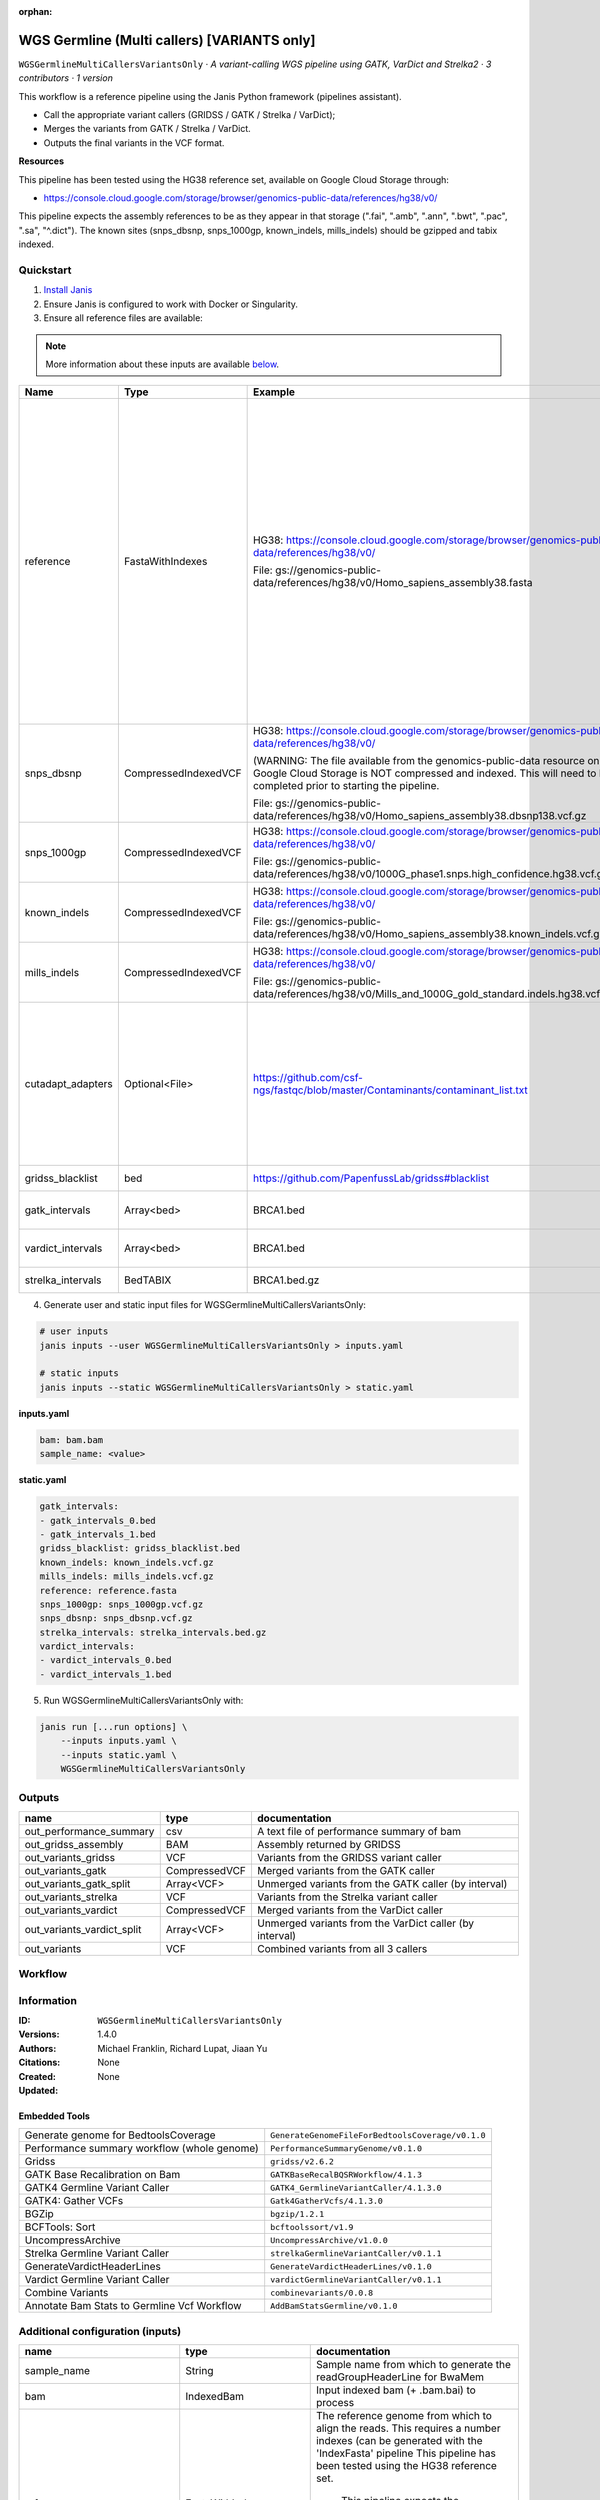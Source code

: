 :orphan:

WGS Germline (Multi callers) [VARIANTS only]
==================================================================================

``WGSGermlineMultiCallersVariantsOnly`` · *A variant-calling WGS pipeline using GATK, VarDict and Strelka2 · 3 contributors · 1 version*

This workflow is a reference pipeline using the Janis Python framework (pipelines assistant).

- Call the appropriate variant callers (GRIDSS / GATK / Strelka / VarDict);
- Merges the variants from GATK / Strelka / VarDict.
- Outputs the final variants in the VCF format.

**Resources**

This pipeline has been tested using the HG38 reference set, available on Google Cloud Storage through:

- https://console.cloud.google.com/storage/browser/genomics-public-data/references/hg38/v0/

This pipeline expects the assembly references to be as they appear in that storage     (".fai", ".amb", ".ann", ".bwt", ".pac", ".sa", "^.dict").
The known sites (snps_dbsnp, snps_1000gp, known_indels, mills_indels) should be gzipped and tabix indexed.


Quickstart
-----------

1. `Install Janis </tutorials/tutorial0.html>`_

2. Ensure Janis is configured to work with Docker or Singularity.

3. Ensure all reference files are available:

.. note:: 

   More information about these inputs are available `below <#additional-configuration-inputs>`_.

=================  ====================  =========================================================================================================================================================================================  ======================================================================================================================================================================================================================================================================================================
Name               Type                  Example                                                                                                                                                                                    Description
=================  ====================  =========================================================================================================================================================================================  ======================================================================================================================================================================================================================================================================================================
reference          FastaWithIndexes      HG38: https://console.cloud.google.com/storage/browser/genomics-public-data/references/hg38/v0/                                                                                            The reference genome from which to align the reads. This requires a number indexes (can be generated     with the 'IndexFasta' pipeline This pipeline has been tested using the HG38 reference set.

                                         File: gs://genomics-public-data/references/hg38/v0/Homo_sapiens_assembly38.fasta                                                                                                               This pipeline expects the assembly references to be as they appear in the GCP example:

                                                                                                                                                                                                                                        - (".fai", ".amb", ".ann", ".bwt", ".pac", ".sa", "^.dict").
snps_dbsnp         CompressedIndexedVCF  HG38: https://console.cloud.google.com/storage/browser/genomics-public-data/references/hg38/v0/                                                                                            From the GATK resource bundle, passed to BaseRecalibrator as ``known_sites``

                                         (WARNING: The file available from the genomics-public-data resource on Google Cloud Storage is NOT compressed and indexed. This will need to be completed prior to starting the pipeline.

                                         File: gs://genomics-public-data/references/hg38/v0/Homo_sapiens_assembly38.dbsnp138.vcf.gz
snps_1000gp        CompressedIndexedVCF  HG38: https://console.cloud.google.com/storage/browser/genomics-public-data/references/hg38/v0/                                                                                            From the GATK resource bundle, passed to BaseRecalibrator as ``known_sites``

                                         File: gs://genomics-public-data/references/hg38/v0/1000G_phase1.snps.high_confidence.hg38.vcf.gz
known_indels       CompressedIndexedVCF  HG38: https://console.cloud.google.com/storage/browser/genomics-public-data/references/hg38/v0/                                                                                            From the GATK resource bundle, passed to BaseRecalibrator as ``known_sites``

                                         File: gs://genomics-public-data/references/hg38/v0/Homo_sapiens_assembly38.known_indels.vcf.gz
mills_indels       CompressedIndexedVCF  HG38: https://console.cloud.google.com/storage/browser/genomics-public-data/references/hg38/v0/                                                                                            From the GATK resource bundle, passed to BaseRecalibrator as ``known_sites``

                                         File: gs://genomics-public-data/references/hg38/v0/Mills_and_1000G_gold_standard.indels.hg38.vcf.gz
cutadapt_adapters  Optional<File>        https://github.com/csf-ngs/fastqc/blob/master/Contaminants/contaminant_list.txt                                                                                                            Specifies a containment list for cutadapt, which contains a list of sequences to determine valid overrepresented sequences from the FastQC report to trim with Cuatadapt. The file must contain sets of named adapters in the form: ``name[tab]sequence``. Lines prefixed with a hash will be ignored.
gridss_blacklist   bed                   https://github.com/PapenfussLab/gridss#blacklist                                                                                                                                           BED file containing regions to ignore.
gatk_intervals     Array<bed>            BRCA1.bed                                                                                                                                                                                  List of intervals over which to split the GATK variant calling
vardict_intervals  Array<bed>            BRCA1.bed                                                                                                                                                                                  List of intervals over which to split the VarDict variant calling
strelka_intervals  BedTABIX              BRCA1.bed.gz                                                                                                                                                                               An interval for which to restrict the analysis to.
=================  ====================  =========================================================================================================================================================================================  ======================================================================================================================================================================================================================================================================================================

4. Generate user and static input files for WGSGermlineMultiCallersVariantsOnly:

.. code-block:: bash

   # user inputs
   janis inputs --user WGSGermlineMultiCallersVariantsOnly > inputs.yaml

   # static inputs
   janis inputs --static WGSGermlineMultiCallersVariantsOnly > static.yaml

**inputs.yaml**

.. code-block:: yaml

       bam: bam.bam
       sample_name: <value>


**static.yaml**

.. code-block:: yaml

       gatk_intervals:
       - gatk_intervals_0.bed
       - gatk_intervals_1.bed
       gridss_blacklist: gridss_blacklist.bed
       known_indels: known_indels.vcf.gz
       mills_indels: mills_indels.vcf.gz
       reference: reference.fasta
       snps_1000gp: snps_1000gp.vcf.gz
       snps_dbsnp: snps_dbsnp.vcf.gz
       strelka_intervals: strelka_intervals.bed.gz
       vardict_intervals:
       - vardict_intervals_0.bed
       - vardict_intervals_1.bed


5. Run WGSGermlineMultiCallersVariantsOnly with:

.. code-block:: bash

   janis run [...run options] \
       --inputs inputs.yaml \
       --inputs static.yaml \
       WGSGermlineMultiCallersVariantsOnly



Outputs
-----------

==========================  =============  =======================================================
name                        type           documentation
==========================  =============  =======================================================
out_performance_summary     csv            A text file of performance summary of bam
out_gridss_assembly         BAM            Assembly returned by GRIDSS
out_variants_gridss         VCF            Variants from the GRIDSS variant caller
out_variants_gatk           CompressedVCF  Merged variants from the GATK caller
out_variants_gatk_split     Array<VCF>     Unmerged variants from the GATK caller (by interval)
out_variants_strelka        VCF            Variants from the Strelka variant caller
out_variants_vardict        CompressedVCF  Merged variants from the VarDict caller
out_variants_vardict_split  Array<VCF>     Unmerged variants from the VarDict caller (by interval)
out_variants                VCF            Combined variants from all 3 callers
==========================  =============  =======================================================

Workflow
--------

.. image:: WGSGermlineMultiCallersVariantsOnly_1_4_0.dot.png


Information
------------


:ID: ``WGSGermlineMultiCallersVariantsOnly``
:Versions: 1.4.0
:Authors: Michael Franklin, Richard Lupat, Jiaan Yu
:Citations: 
:Created: None
:Updated: None

Embedded Tools
~~~~~~~~~~~~~~~~~

===========================================  ================================================
Generate genome for BedtoolsCoverage         ``GenerateGenomeFileForBedtoolsCoverage/v0.1.0``
Performance summary workflow (whole genome)  ``PerformanceSummaryGenome/v0.1.0``
Gridss                                       ``gridss/v2.6.2``
GATK Base Recalibration on Bam               ``GATKBaseRecalBQSRWorkflow/4.1.3``
GATK4 Germline Variant Caller                ``GATK4_GermlineVariantCaller/4.1.3.0``
GATK4: Gather VCFs                           ``Gatk4GatherVcfs/4.1.3.0``
BGZip                                        ``bgzip/1.2.1``
BCFTools: Sort                               ``bcftoolssort/v1.9``
UncompressArchive                            ``UncompressArchive/v1.0.0``
Strelka Germline Variant Caller              ``strelkaGermlineVariantCaller/v0.1.1``
GenerateVardictHeaderLines                   ``GenerateVardictHeaderLines/v0.1.0``
Vardict Germline Variant Caller              ``vardictGermlineVariantCaller/v0.1.1``
Combine Variants                             ``combinevariants/0.0.8``
Annotate Bam Stats to Germline Vcf Workflow  ``AddBamStatsGermline/v0.1.0``
===========================================  ================================================


Additional configuration (inputs)
---------------------------------

================================  =======================  ======================================================================================================================================================================================================================================================================================================
name                              type                     documentation
================================  =======================  ======================================================================================================================================================================================================================================================================================================
sample_name                       String                   Sample name from which to generate the readGroupHeaderLine for BwaMem
bam                               IndexedBam               Input indexed bam (+ .bam.bai) to process
reference                         FastaWithIndexes         The reference genome from which to align the reads. This requires a number indexes (can be generated     with the 'IndexFasta' pipeline This pipeline has been tested using the HG38 reference set.

                                                               This pipeline expects the assembly references to be as they appear in the GCP example:

                                                               - (".fai", ".amb", ".ann", ".bwt", ".pac", ".sa", "^.dict").
snps_dbsnp                        CompressedIndexedVCF     From the GATK resource bundle, passed to BaseRecalibrator as ``known_sites``
snps_1000gp                       CompressedIndexedVCF     From the GATK resource bundle, passed to BaseRecalibrator as ``known_sites``
known_indels                      CompressedIndexedVCF     From the GATK resource bundle, passed to BaseRecalibrator as ``known_sites``
mills_indels                      CompressedIndexedVCF     From the GATK resource bundle, passed to BaseRecalibrator as ``known_sites``
gridss_blacklist                  bed                      BED file containing regions to ignore.
gatk_intervals                    Array<bed>               List of intervals over which to split the GATK variant calling
vardict_intervals                 Array<bed>               List of intervals over which to split the VarDict variant calling
strelka_intervals                 BedTABIX                 An interval for which to restrict the analysis to.
cutadapt_adapters                 Optional<File>           Specifies a containment list for cutadapt, which contains a list of sequences to determine valid overrepresented sequences from the FastQC report to trim with Cuatadapt. The file must contain sets of named adapters in the form: ``name[tab]sequence``. Lines prefixed with a hash will be ignored.
vc_vardict_allele_freq_threshold  Optional<Float>
combine_variants_type             Optional<String>         germline | somatic
combine_variants_columns          Optional<Array<String>>  Columns to keep, seperated by space output vcf (unsorted)
================================  =======================  ======================================================================================================================================================================================================================================================================================================

Workflow Description Language
------------------------------

.. code-block:: text

   version development

   import "tools/GenerateGenomeFileForBedtoolsCoverage_v0_1_0.wdl" as G
   import "tools/PerformanceSummaryGenome_v0_1_0.wdl" as P
   import "tools/gridss_v2_6_2.wdl" as G2
   import "tools/GATKBaseRecalBQSRWorkflow_4_1_3.wdl" as G3
   import "tools/GATK4_GermlineVariantCaller_4_1_3_0.wdl" as G4
   import "tools/Gatk4GatherVcfs_4_1_3_0.wdl" as G5
   import "tools/bgzip_1_2_1.wdl" as B
   import "tools/bcftoolssort_v1_9.wdl" as B2
   import "tools/UncompressArchive_v1_0_0.wdl" as U
   import "tools/strelkaGermlineVariantCaller_v0_1_1.wdl" as S
   import "tools/GenerateVardictHeaderLines_v0_1_0.wdl" as G6
   import "tools/vardictGermlineVariantCaller_v0_1_1.wdl" as V
   import "tools/combinevariants_0_0_8.wdl" as C
   import "tools/AddBamStatsGermline_v0_1_0.wdl" as A

   workflow WGSGermlineMultiCallersVariantsOnly {
     input {
       String sample_name
       File bam
       File bam_bai
       File reference
       File reference_fai
       File reference_amb
       File reference_ann
       File reference_bwt
       File reference_pac
       File reference_sa
       File reference_dict
       File snps_dbsnp
       File snps_dbsnp_tbi
       File snps_1000gp
       File snps_1000gp_tbi
       File known_indels
       File known_indels_tbi
       File mills_indels
       File mills_indels_tbi
       File? cutadapt_adapters
       File gridss_blacklist
       Array[File] gatk_intervals
       Array[File] vardict_intervals
       File strelka_intervals
       File strelka_intervals_tbi
       Float? vc_vardict_allele_freq_threshold = 0.05
       String? combine_variants_type = "germline"
       Array[String]? combine_variants_columns = ["AC", "AN", "AF", "AD", "DP", "GT"]
     }
     call G.GenerateGenomeFileForBedtoolsCoverage as calculate_performancesummary_genomefile {
       input:
         reference=reference,
         reference_dict=reference_dict
     }
     call P.PerformanceSummaryGenome as performance_summary {
       input:
         bam=bam,
         bam_bai=bam_bai,
         sample_name=sample_name,
         genome_file=calculate_performancesummary_genomefile.out
     }
     call G2.gridss as vc_gridss {
       input:
         bams=[bam],
         bams_bai=[bam_bai],
         reference=reference,
         reference_fai=reference_fai,
         reference_amb=reference_amb,
         reference_ann=reference_ann,
         reference_bwt=reference_bwt,
         reference_pac=reference_pac,
         reference_sa=reference_sa,
         reference_dict=reference_dict,
         blacklist=gridss_blacklist
     }
     scatter (g in gatk_intervals) {
        call G3.GATKBaseRecalBQSRWorkflow as bqsr {
         input:
           bam=bam,
           bam_bai=bam_bai,
           intervals=g,
           reference=reference,
           reference_fai=reference_fai,
           reference_amb=reference_amb,
           reference_ann=reference_ann,
           reference_bwt=reference_bwt,
           reference_pac=reference_pac,
           reference_sa=reference_sa,
           reference_dict=reference_dict,
           snps_dbsnp=snps_dbsnp,
           snps_dbsnp_tbi=snps_dbsnp_tbi,
           snps_1000gp=snps_1000gp,
           snps_1000gp_tbi=snps_1000gp_tbi,
           known_indels=known_indels,
           known_indels_tbi=known_indels_tbi,
           mills_indels=mills_indels,
           mills_indels_tbi=mills_indels_tbi
       }
     }
     scatter (Q in zip(gatk_intervals, transpose([bqsr.out, bqsr.out_bai]))) {
        call G4.GATK4_GermlineVariantCaller as vc_gatk {
         input:
           bam=Q.right[0],
           bam_bai=Q.right[1],
           intervals=Q.left,
           reference=reference,
           reference_fai=reference_fai,
           reference_amb=reference_amb,
           reference_ann=reference_ann,
           reference_bwt=reference_bwt,
           reference_pac=reference_pac,
           reference_sa=reference_sa,
           reference_dict=reference_dict,
           snps_dbsnp=snps_dbsnp,
           snps_dbsnp_tbi=snps_dbsnp_tbi
       }
     }
     call G5.Gatk4GatherVcfs as vc_gatk_merge {
       input:
         vcfs=vc_gatk.out
     }
     call B.bgzip as vc_gatk_compress_for_sort {
       input:
         file=vc_gatk_merge.out
     }
     call B2.bcftoolssort as vc_gatk_sort_combined {
       input:
         vcf=vc_gatk_compress_for_sort.out
     }
     call U.UncompressArchive as vc_gatk_uncompress_for_combine {
       input:
         file=vc_gatk_sort_combined.out
     }
     call S.strelkaGermlineVariantCaller as vc_strelka {
       input:
         bam=bam,
         bam_bai=bam_bai,
         reference=reference,
         reference_fai=reference_fai,
         reference_amb=reference_amb,
         reference_ann=reference_ann,
         reference_bwt=reference_bwt,
         reference_pac=reference_pac,
         reference_sa=reference_sa,
         reference_dict=reference_dict,
         intervals=strelka_intervals,
         intervals_tbi=strelka_intervals_tbi
     }
     call G6.GenerateVardictHeaderLines as generate_vardict_headerlines {
       input:
         reference=reference,
         reference_dict=reference_dict
     }
     scatter (v in vardict_intervals) {
        call V.vardictGermlineVariantCaller as vc_vardict {
         input:
           bam=bam,
           bam_bai=bam_bai,
           intervals=v,
           sample_name=sample_name,
           allele_freq_threshold=select_first([vc_vardict_allele_freq_threshold, 0.05]),
           header_lines=generate_vardict_headerlines.out,
           reference=reference,
           reference_fai=reference_fai,
           reference_amb=reference_amb,
           reference_ann=reference_ann,
           reference_bwt=reference_bwt,
           reference_pac=reference_pac,
           reference_sa=reference_sa,
           reference_dict=reference_dict
       }
     }
     call G5.Gatk4GatherVcfs as vc_vardict_merge {
       input:
         vcfs=vc_vardict.out
     }
     call B.bgzip as vc_vardict_compress_for_sort {
       input:
         file=vc_vardict_merge.out
     }
     call B2.bcftoolssort as vc_vardict_sort_combined {
       input:
         vcf=vc_vardict_compress_for_sort.out
     }
     call U.UncompressArchive as vc_vardict_uncompress_for_combine {
       input:
         file=vc_vardict_sort_combined.out
     }
     call C.combinevariants as combine_variants {
       input:
         vcfs=[vc_gatk_uncompress_for_combine.out, vc_strelka.out, vc_vardict_uncompress_for_combine.out],
         type=select_first([combine_variants_type, "germline"]),
         columns=select_first([combine_variants_columns, ["AC", "AN", "AF", "AD", "DP", "GT"]])
     }
     call B.bgzip as combined_compress {
       input:
         file=combine_variants.out
     }
     call B2.bcftoolssort as combined_sort {
       input:
         vcf=combined_compress.out
     }
     call U.UncompressArchive as combined_uncompress {
       input:
         file=combined_sort.out
     }
     call A.AddBamStatsGermline as combined_addbamstats {
       input:
         bam=bam,
         bam_bai=bam_bai,
         vcf=combined_uncompress.out,
         reference=reference,
         reference_fai=reference_fai,
         reference_amb=reference_amb,
         reference_ann=reference_ann,
         reference_bwt=reference_bwt,
         reference_pac=reference_pac,
         reference_sa=reference_sa,
         reference_dict=reference_dict
     }
     output {
       File out_performance_summary = performance_summary.performanceSummaryOut
       File out_gridss_assembly = vc_gridss.assembly
       File out_variants_gridss = vc_gridss.out
       File out_variants_gatk = vc_gatk_sort_combined.out
       Array[File] out_variants_gatk_split = vc_gatk.out
       File out_variants_strelka = vc_strelka.out
       File out_variants_vardict = vc_vardict_sort_combined.out
       Array[File] out_variants_vardict_split = vc_vardict.out
       File out_variants = combined_addbamstats.out
     }
   }

Common Workflow Language
-------------------------

.. code-block:: text

   #!/usr/bin/env cwl-runner
   class: Workflow
   cwlVersion: v1.0
   label: WGS Germline (Multi callers) [VARIANTS only]
   doc: |
     This workflow is a reference pipeline using the Janis Python framework (pipelines assistant).

     - Call the appropriate variant callers (GRIDSS / GATK / Strelka / VarDict);
     - Merges the variants from GATK / Strelka / VarDict.
     - Outputs the final variants in the VCF format.

     **Resources**

     This pipeline has been tested using the HG38 reference set, available on Google Cloud Storage through:

     - https://console.cloud.google.com/storage/browser/genomics-public-data/references/hg38/v0/

     This pipeline expects the assembly references to be as they appear in that storage     (".fai", ".amb", ".ann", ".bwt", ".pac", ".sa", "^.dict").
     The known sites (snps_dbsnp, snps_1000gp, known_indels, mills_indels) should be gzipped and tabix indexed.

   requirements:
   - class: InlineJavascriptRequirement
   - class: StepInputExpressionRequirement
   - class: ScatterFeatureRequirement
   - class: SubworkflowFeatureRequirement
   - class: MultipleInputFeatureRequirement

   inputs:
   - id: sample_name
     doc: Sample name from which to generate the readGroupHeaderLine for BwaMem
     type: string
   - id: bam
     doc: Input indexed bam (+ .bam.bai) to process
     type: File
     secondaryFiles:
     - .bai
   - id: reference
     doc: |2-
           The reference genome from which to align the reads. This requires a number indexes (can be generated     with the 'IndexFasta' pipeline This pipeline has been tested using the HG38 reference set.

           This pipeline expects the assembly references to be as they appear in the GCP example:

           - (".fai", ".amb", ".ann", ".bwt", ".pac", ".sa", "^.dict").
     type: File
     secondaryFiles:
     - .fai
     - .amb
     - .ann
     - .bwt
     - .pac
     - .sa
     - ^.dict
   - id: snps_dbsnp
     doc: From the GATK resource bundle, passed to BaseRecalibrator as ``known_sites``
     type: File
     secondaryFiles:
     - .tbi
   - id: snps_1000gp
     doc: From the GATK resource bundle, passed to BaseRecalibrator as ``known_sites``
     type: File
     secondaryFiles:
     - .tbi
   - id: known_indels
     doc: From the GATK resource bundle, passed to BaseRecalibrator as ``known_sites``
     type: File
     secondaryFiles:
     - .tbi
   - id: mills_indels
     doc: From the GATK resource bundle, passed to BaseRecalibrator as ``known_sites``
     type: File
     secondaryFiles:
     - .tbi
   - id: cutadapt_adapters
     doc: |-
       Specifies a containment list for cutadapt, which contains a list of sequences to determine valid overrepresented sequences from the FastQC report to trim with Cuatadapt. The file must contain sets of named adapters in the form: ``name[tab]sequence``. Lines prefixed with a hash will be ignored.
     type:
     - File
     - 'null'
   - id: gridss_blacklist
     doc: BED file containing regions to ignore.
     type: File
   - id: gatk_intervals
     doc: List of intervals over which to split the GATK variant calling
     type:
       type: array
       items: File
   - id: vardict_intervals
     doc: List of intervals over which to split the VarDict variant calling
     type:
       type: array
       items: File
   - id: strelka_intervals
     doc: An interval for which to restrict the analysis to.
     type: File
     secondaryFiles:
     - .tbi
   - id: vc_vardict_allele_freq_threshold
     type: float
     default: 0.05
   - id: combine_variants_type
     doc: germline | somatic
     type: string
     default: germline
   - id: combine_variants_columns
     doc: Columns to keep, seperated by space output vcf (unsorted)
     type:
       type: array
       items: string
     default:
     - AC
     - AN
     - AF
     - AD
     - DP
     - GT

   outputs:
   - id: out_performance_summary
     doc: A text file of performance summary of bam
     type: File
     outputSource: performance_summary/performanceSummaryOut
   - id: out_gridss_assembly
     doc: Assembly returned by GRIDSS
     type: File
     outputSource: vc_gridss/assembly
   - id: out_variants_gridss
     doc: Variants from the GRIDSS variant caller
     type: File
     outputSource: vc_gridss/out
   - id: out_variants_gatk
     doc: Merged variants from the GATK caller
     type: File
     outputSource: vc_gatk_sort_combined/out
   - id: out_variants_gatk_split
     doc: Unmerged variants from the GATK caller (by interval)
     type:
       type: array
       items: File
     outputSource: vc_gatk/out
   - id: out_variants_strelka
     doc: Variants from the Strelka variant caller
     type: File
     outputSource: vc_strelka/out
   - id: out_variants_vardict
     doc: Merged variants from the VarDict caller
     type: File
     outputSource: vc_vardict_sort_combined/out
   - id: out_variants_vardict_split
     doc: Unmerged variants from the VarDict caller (by interval)
     type:
       type: array
       items: File
     outputSource: vc_vardict/out
   - id: out_variants
     doc: Combined variants from all 3 callers
     type: File
     outputSource: combined_addbamstats/out

   steps:
   - id: calculate_performancesummary_genomefile
     label: Generate genome for BedtoolsCoverage
     in:
     - id: reference
       source: reference
     run: tools/GenerateGenomeFileForBedtoolsCoverage_v0_1_0.cwl
     out:
     - id: out
   - id: performance_summary
     label: Performance summary workflow (whole genome)
     in:
     - id: bam
       source: bam
     - id: sample_name
       source: sample_name
     - id: genome_file
       source: calculate_performancesummary_genomefile/out
     run: tools/PerformanceSummaryGenome_v0_1_0.cwl
     out:
     - id: performanceSummaryOut
   - id: vc_gridss
     label: Gridss
     in:
     - id: bams
       source:
       - bam
       linkMerge: merge_nested
     - id: reference
       source: reference
     - id: blacklist
       source: gridss_blacklist
     run: tools/gridss_v2_6_2.cwl
     out:
     - id: out
     - id: assembly
   - id: bqsr
     label: GATK Base Recalibration on Bam
     in:
     - id: bam
       source: bam
     - id: intervals
       source: gatk_intervals
     - id: reference
       source: reference
     - id: snps_dbsnp
       source: snps_dbsnp
     - id: snps_1000gp
       source: snps_1000gp
     - id: known_indels
       source: known_indels
     - id: mills_indels
       source: mills_indels
     scatter:
     - intervals
     run: tools/GATKBaseRecalBQSRWorkflow_4_1_3.cwl
     out:
     - id: out
   - id: vc_gatk
     label: GATK4 Germline Variant Caller
     in:
     - id: bam
       source: bqsr/out
     - id: intervals
       source: gatk_intervals
     - id: reference
       source: reference
     - id: snps_dbsnp
       source: snps_dbsnp
     scatter:
     - intervals
     - bam
     scatterMethod: dotproduct
     run: tools/GATK4_GermlineVariantCaller_4_1_3_0.cwl
     out:
     - id: variants
     - id: out_bam
     - id: out
   - id: vc_gatk_merge
     label: 'GATK4: Gather VCFs'
     in:
     - id: vcfs
       source: vc_gatk/out
     run: tools/Gatk4GatherVcfs_4_1_3_0.cwl
     out:
     - id: out
   - id: vc_gatk_compress_for_sort
     label: BGZip
     in:
     - id: file
       source: vc_gatk_merge/out
     run: tools/bgzip_1_2_1.cwl
     out:
     - id: out
   - id: vc_gatk_sort_combined
     label: 'BCFTools: Sort'
     in:
     - id: vcf
       source: vc_gatk_compress_for_sort/out
     run: tools/bcftoolssort_v1_9.cwl
     out:
     - id: out
   - id: vc_gatk_uncompress_for_combine
     label: UncompressArchive
     in:
     - id: file
       source: vc_gatk_sort_combined/out
     run: tools/UncompressArchive_v1_0_0.cwl
     out:
     - id: out
   - id: vc_strelka
     label: Strelka Germline Variant Caller
     in:
     - id: bam
       source: bam
     - id: reference
       source: reference
     - id: intervals
       source: strelka_intervals
     run: tools/strelkaGermlineVariantCaller_v0_1_1.cwl
     out:
     - id: sv
     - id: variants
     - id: out
   - id: generate_vardict_headerlines
     label: GenerateVardictHeaderLines
     in:
     - id: reference
       source: reference
     run: tools/GenerateVardictHeaderLines_v0_1_0.cwl
     out:
     - id: out
   - id: vc_vardict
     label: Vardict Germline Variant Caller
     in:
     - id: bam
       source: bam
     - id: intervals
       source: vardict_intervals
     - id: sample_name
       source: sample_name
     - id: allele_freq_threshold
       source: vc_vardict_allele_freq_threshold
     - id: header_lines
       source: generate_vardict_headerlines/out
     - id: reference
       source: reference
     scatter:
     - intervals
     run: tools/vardictGermlineVariantCaller_v0_1_1.cwl
     out:
     - id: variants
     - id: out
   - id: vc_vardict_merge
     label: 'GATK4: Gather VCFs'
     in:
     - id: vcfs
       source: vc_vardict/out
     run: tools/Gatk4GatherVcfs_4_1_3_0.cwl
     out:
     - id: out
   - id: vc_vardict_compress_for_sort
     label: BGZip
     in:
     - id: file
       source: vc_vardict_merge/out
     run: tools/bgzip_1_2_1.cwl
     out:
     - id: out
   - id: vc_vardict_sort_combined
     label: 'BCFTools: Sort'
     in:
     - id: vcf
       source: vc_vardict_compress_for_sort/out
     run: tools/bcftoolssort_v1_9.cwl
     out:
     - id: out
   - id: vc_vardict_uncompress_for_combine
     label: UncompressArchive
     in:
     - id: file
       source: vc_vardict_sort_combined/out
     run: tools/UncompressArchive_v1_0_0.cwl
     out:
     - id: out
   - id: combine_variants
     label: Combine Variants
     in:
     - id: vcfs
       source:
       - vc_gatk_uncompress_for_combine/out
       - vc_strelka/out
       - vc_vardict_uncompress_for_combine/out
     - id: type
       source: combine_variants_type
     - id: columns
       source: combine_variants_columns
     run: tools/combinevariants_0_0_8.cwl
     out:
     - id: out
   - id: combined_compress
     label: BGZip
     in:
     - id: file
       source: combine_variants/out
     run: tools/bgzip_1_2_1.cwl
     out:
     - id: out
   - id: combined_sort
     label: 'BCFTools: Sort'
     in:
     - id: vcf
       source: combined_compress/out
     run: tools/bcftoolssort_v1_9.cwl
     out:
     - id: out
   - id: combined_uncompress
     label: UncompressArchive
     in:
     - id: file
       source: combined_sort/out
     run: tools/UncompressArchive_v1_0_0.cwl
     out:
     - id: out
   - id: combined_addbamstats
     label: Annotate Bam Stats to Germline Vcf Workflow
     in:
     - id: bam
       source: bam
     - id: vcf
       source: combined_uncompress/out
     - id: reference
       source: reference
     run: tools/AddBamStatsGermline_v0_1_0.cwl
     out:
     - id: out
   id: WGSGermlineMultiCallersVariantsOnly


